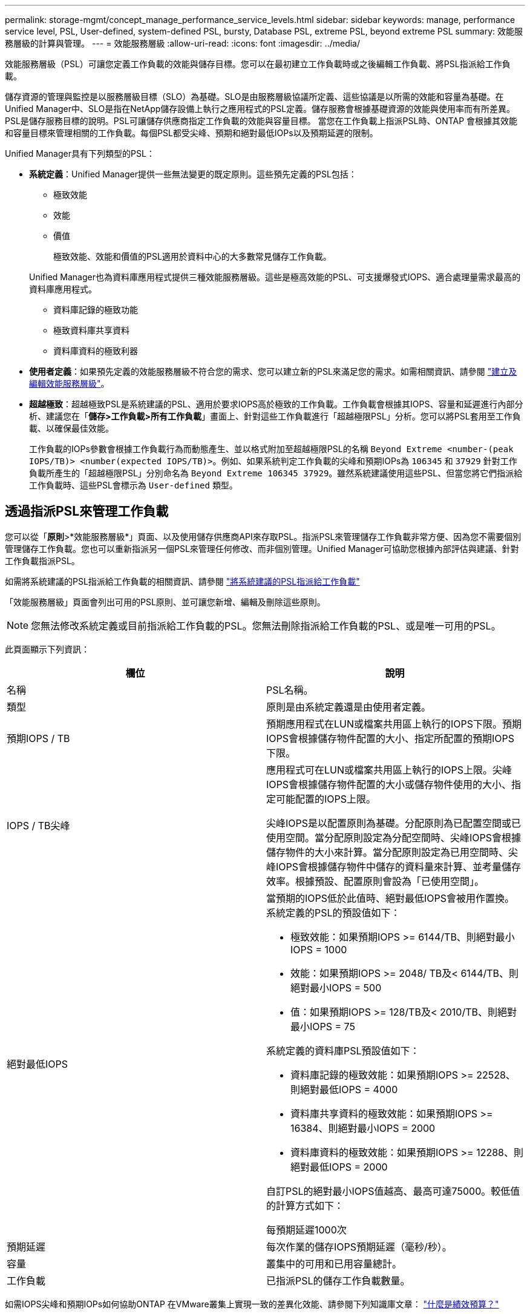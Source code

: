 ---
permalink: storage-mgmt/concept_manage_performance_service_levels.html 
sidebar: sidebar 
keywords: manage, performance service level, PSL, User-defined, system-defined PSL, bursty, Database PSL, extreme PSL, beyond extreme PSL 
summary: 效能服務層級的計算與管理。 
---
= 效能服務層級
:allow-uri-read: 
:icons: font
:imagesdir: ../media/


[role="lead"]
效能服務層級（PSL）可讓您定義工作負載的效能與儲存目標。您可以在最初建立工作負載時或之後編輯工作負載、將PSL指派給工作負載。

儲存資源的管理與監控是以服務層級目標（SLO）為基礎。SLO是由服務層級協議所定義、這些協議是以所需的效能和容量為基礎。在Unified Manager中、SLO是指在NetApp儲存設備上執行之應用程式的PSL定義。儲存服務會根據基礎資源的效能與使用率而有所差異。PSL是儲存服務目標的說明。PSL可讓儲存供應商指定工作負載的效能與容量目標。  當您在工作負載上指派PSL時、ONTAP 會根據其效能和容量目標來管理相關的工作負載。每個PSL都受尖峰、預期和絕對最低IOPs以及預期延遲的限制。

Unified Manager具有下列類型的PSL：

* *系統定義*：Unified Manager提供一些無法變更的既定原則。這些預先定義的PSL包括：
+
** 極致效能
** 效能
** 價值
+
極致效能、效能和價值的PSL適用於資料中心的大多數常見儲存工作負載。

+
Unified Manager也為資料庫應用程式提供三種效能服務層級。這些是極高效能的PSL、可支援爆發式IOPS、適合處理量需求最高的資料庫應用程式。

** 資料庫記錄的極致功能
** 極致資料庫共享資料
** 資料庫資料的極致利器


* *使用者定義*：如果預先定義的效能服務層級不符合您的需求、您可以建立新的PSL來滿足您的需求。如需相關資訊、請參閱 link:../storage-mgmt/task_create_and_edit_psls.html["建立及編輯效能服務層級"]。
* *超越極致*：超越極致PSL是系統建議的PSL、適用於要求IOPS高於極致的工作負載。工作負載會根據其IOPS、容量和延遲進行內部分析、建議您在「*儲存>工作負載>所有工作負載*」畫面上、針對這些工作負載進行「超越極限PSL」分析。您可以將PSL套用至工作負載、以確保最佳效能。
+
工作負載的IOPs參數會根據工作負載行為而動態產生、並以格式附加至超越極限PSL的名稱 `Beyond Extreme <number-(peak IOPS/TB)> <number(expected IOPS/TB)>`。例如、如果系統判定工作負載的尖峰和預期IOPs為 `106345` 和 `37929` 針對工作負載所產生的「超越極限PSL」分別命名為 `Beyond Extreme 106345 37929`。雖然系統建議使用這些PSL、但當您將它們指派給工作負載時、這些PSL會標示為 `User-defined` 類型。





== 透過指派PSL來管理工作負載

您可以從「*原則*>*效能服務層級*」頁面、以及使用儲存供應商API來存取PSL。指派PSL來管理儲存工作負載非常方便、因為您不需要個別管理儲存工作負載。您也可以重新指派另一個PSL來管理任何修改、而非個別管理。Unified Manager可協助您根據內部評估與建議、針對工作負載指派PSL。

如需將系統建議的PSL指派給工作負載的相關資訊、請參閱 link:..//storage-mgmt/concept_assign_policies_on_workloads.html#assigning-system-recommended-psls-to-workloads["將系統建議的PSL指派給工作負載"]

「效能服務層級」頁面會列出可用的PSL原則、並可讓您新增、編輯及刪除這些原則。


NOTE: 您無法修改系統定義或目前指派給工作負載的PSL。您無法刪除指派給工作負載的PSL、或是唯一可用的PSL。

此頁面顯示下列資訊：

|===
| 欄位 | 說明 


 a| 
名稱
 a| 
PSL名稱。



 a| 
類型
 a| 
原則是由系統定義還是由使用者定義。



 a| 
預期IOPS / TB
 a| 
預期應用程式在LUN或檔案共用區上執行的IOPS下限。預期IOPS會根據儲存物件配置的大小、指定所配置的預期IOPS下限。



 a| 
IOPS / TB尖峰
 a| 
應用程式可在LUN或檔案共用區上執行的IOPS上限。尖峰IOPS會根據儲存物件配置的大小或儲存物件使用的大小、指定可能配置的IOPS上限。

尖峰IOPS是以配置原則為基礎。分配原則為已配置空間或已使用空間。當分配原則設定為分配空間時、尖峰IOPS會根據儲存物件的大小來計算。當分配原則設定為已用空間時、尖峰IOPS會根據儲存物件中儲存的資料量來計算、並考量儲存效率。根據預設、配置原則會設為「已使用空間」。



 a| 
絕對最低IOPS
 a| 
當預期的IOPS低於此值時、絕對最低IOPS會被用作置換。系統定義的PSL的預設值如下：

* 極致效能：如果預期IOPS >= 6144/TB、則絕對最小IOPS = 1000
* 效能：如果預期IOPS >= 2048/ TB及< 6144/TB、則絕對最小IOPS = 500
* 值：如果預期IOPS >= 128/TB及< 2010/TB、則絕對最小IOPS = 75


系統定義的資料庫PSL預設值如下：

* 資料庫記錄的極致效能：如果預期IOPS >= 22528、則絕對最低IOPS = 4000
* 資料庫共享資料的極致效能：如果預期IOPS >= 16384、則絕對最小IOPS = 2000
* 資料庫資料的極致效能：如果預期IOPS >= 12288、則絕對最低IOPS = 2000


自訂PSL的絕對最小IOPS值越高、最高可達75000。較低值的計算方式如下：

每預期延遲1000次



 a| 
預期延遲
 a| 
每次作業的儲存IOPS預期延遲（毫秒/秒）。



 a| 
容量
 a| 
叢集中的可用和已用容量總計。



 a| 
工作負載
 a| 
已指派PSL的儲存工作負載數量。

|===
如需IOPS尖峰和預期IOPs如何協助ONTAP 在VMware叢集上實現一致的差異化效能、請參閱下列知識庫文章：
https://kb.netapp.com/Advice_and_Troubleshooting/Data_Infrastructure_Management/Active_IQ_Unified_Manager/What_is_Performance_Budgeting%3F["什麼是績效預算？"]



=== 針對超出PSL定義臨界值的工作負載所產生的事件

請注意、如果工作負載超過前一小時30%的預期延遲值、Unified Manager會產生下列其中一項事件、通知您可能發生的效能問題：

* 工作負載Volume延遲臨界值違反效能服務層級原則的定義
* 工作負載LUN延遲臨界值違反效能服務層級原則的定義。


您可能想要分析工作負載、以瞭解造成較高延遲值的原因。

如需詳細資訊、請參閱下列連結：

* link:../events/reference_volume_events.html#impact-area-performance["Volume事件"]
* link:../performance-checker/concept_what_happens_when_performance_threshold_policy_is_breached.html["違反效能臨界值原則時會發生什麼事"]
* link:..//performance-checker/concept_how_unified_manager_uses_workload_response_time.html["Unified Manager如何使用工作負載延遲來識別效能問題"]
* link:../performance-checker/concept_what_performance_events_are.html["什麼是效能事件"]




=== 系統定義的PSL

下表提供系統定義的PSL相關資訊：

|===
| 效能服務層級 | 說明與使用案例 | 預期延遲（毫秒/作業） | 尖峰IOPS | 預期的IOPS | 絕對最低IOPS 


 a| 
極致效能
 a| 
以極低的延遲提供極高的處理量

適用於對延遲敏感的應用程式
 a| 
1.
 a| 
12288
 a| 
6144
 a| 
1000



 a| 
效能
 a| 
以低延遲提供高處理量

非常適合資料庫與虛擬化應用程式
 a| 
2.
 a| 
4096
 a| 
2048
 a| 
500



 a| 
價值
 a| 
提供高儲存容量和中度延遲

適用於電子郵件、網路內容、檔案共用及備份目標等高容量應用程式
 a| 
17.
 a| 
512
 a| 
128/128
 a| 
75



 a| 
資料庫記錄的極致功能
 a| 
以最低延遲提供最大處理量。

非常適合支援資料庫記錄的資料庫應用程式。此PSL提供最高的處理量、因為資料庫記錄檔極具爆發性、而且記錄功能持續需求。
 a| 
1.
 a| 
45056
 a| 
22528.
 a| 
4000



 a| 
極致資料庫共享資料
 a| 
以最低延遲提供極高的處理量。

適用於儲存在通用資料儲存區中、但跨資料庫共用的資料庫應用程式資料。
 a| 
1.
 a| 
32768
 a| 
16384
 a| 
2000 年



 a| 
資料庫資料的極致利器
 a| 
以最低延遲提供高處理量。

非常適合資料庫應用程式資料、例如資料庫表格資訊和中繼資料。
 a| 
1.
 a| 
24576
 a| 
12288
 a| 
2000 年

|===